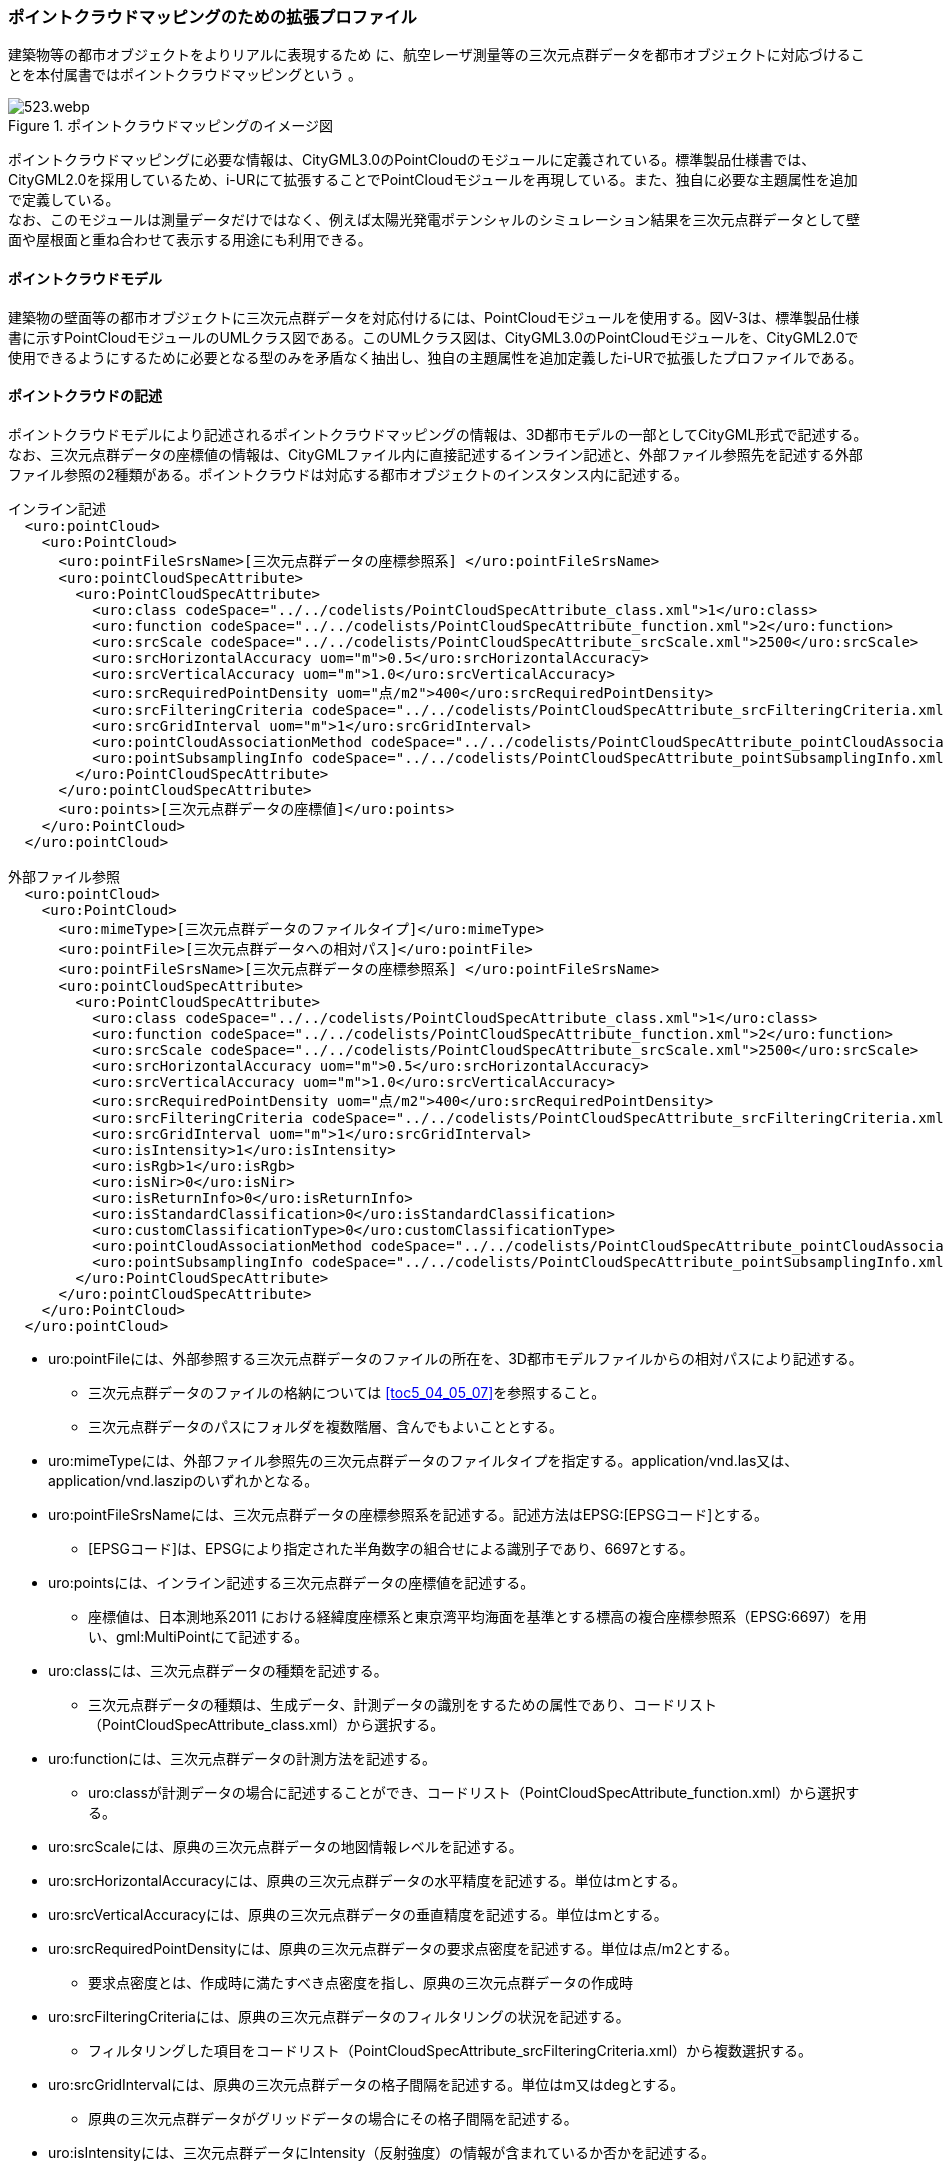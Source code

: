 [[tocV_03]]
=== ポイントクラウドマッピングのための拡張プロファイル

建築物等の都市オブジェクトをよりリアルに表現するため に、航空レーザ測量等の三次元点群データを都市オブジェクトに対応づけることを本付属書ではポイントクラウドマッピングという 。

[[fig-V-3]]
.ポイントクラウドマッピングのイメージ図
image::images/523.webp.png[]

ポイントクラウドマッピングに必要な情報は、CityGML3.0のPointCloudのモジュールに定義されている。標準製品仕様書では、CityGML2.0を採用しているため、i-URにて拡張することでPointCloudモジュールを再現している。また、独自に必要な主題属性を追加で定義している。 +
なお、このモジュールは測量データだけではなく、例えば太陽光発電ポテンシャルのシミュレーション結果を三次元点群データとして壁面や屋根面と重ね合わせて表示する用途にも利用できる。

[[tocV_03_01]]
==== ポイントクラウドモデル

建築物の壁面等の都市オブジェクトに三次元点群データを対応付けるには、PointCloudモジュールを使用する。図V-3は、標準製品仕様書に示すPointCloudモジュールのUMLクラス図である。このUMLクラス図は、CityGML3.0のPointCloudモジュールを、CityGML2.0で使用できるようにするために必要となる型のみを矛盾なく抽出し、独自の主題属性を追加定義したi-URで拡張したプロファイルである。

//[[fig-V-4]]
//.ポイントクラウドのための拡張プロファイル
//image::images/ .svg[]

[[tocV_03_02]]
==== ポイントクラウドの記述

ポイントクラウドモデルにより記述されるポイントクラウドマッピングの情報は、3D都市モデルの一部としてCityGML形式で記述する。 +
なお、三次元点群データの座標値の情報は、CityGMLファイル内に直接記述するインライン記述と、外部ファイル参照先を記述する外部ファイル参照の2種類がある。ポイントクラウドは対応する都市オブジェクトのインスタンス内に記述する。

[source,xml]
----
インライン記述
  <uro:pointCloud>
    <uro:PointCloud>
      <uro:pointFileSrsName>[三次元点群データの座標参照系] </uro:pointFileSrsName>
      <uro:pointCloudSpecAttribute> 
        <uro:PointCloudSpecAttribute>
          <uro:class codeSpace="../../codelists/PointCloudSpecAttribute_class.xml">1</uro:class>
          <uro:function codeSpace="../../codelists/PointCloudSpecAttribute_function.xml">2</uro:function>
          <uro:srcScale codeSpace="../../codelists/PointCloudSpecAttribute_srcScale.xml">2500</uro:srcScale>
          <uro:srcHorizontalAccuracy uom="m">0.5</uro:srcHorizontalAccuracy>
          <uro:srcVerticalAccuracy uom="m">1.0</uro:srcVerticalAccuracy>
          <uro:srcRequiredPointDensity uom="点/m2">400</uro:srcRequiredPointDensity>
          <uro:srcFilteringCriteria codeSpace="../../codelists/PointCloudSpecAttribute_srcFilteringCriteria.xml">1</uro:srcFilteringCriteria>
          <uro:srcGridInterval uom="m">1</uro:srcGridInterval>
          <uro:pointCloudAssociationMethod codeSpace="../../codelists/PointCloudSpecAttribute_pointCloudAssociationMethod.xml">1</uro:pointCloudAssociationMethod>
          <uro:pointSubsamplingInfo codeSpace="../../codelists/PointCloudSpecAttribute_pointSubsamplingInfo.xml">1</uro:pointSubsamplingInfo>
        </uro:PointCloudSpecAttribute>
      </uro:pointCloudSpecAttribute>
      <uro:points>[三次元点群データの座標値]</uro:points>
    </uro:PointCloud>
  </uro:pointCloud>

外部ファイル参照
  <uro:pointCloud>
    <uro:PointCloud>
      <uro:mimeType>[三次元点群データのファイルタイプ]</uro:mimeType>
      <uro:pointFile>[三次元点群データへの相対パス]</uro:pointFile>
      <uro:pointFileSrsName>[三次元点群データの座標参照系] </uro:pointFileSrsName>
      <uro:pointCloudSpecAttribute>
        <uro:PointCloudSpecAttribute>
          <uro:class codeSpace="../../codelists/PointCloudSpecAttribute_class.xml">1</uro:class>
          <uro:function codeSpace="../../codelists/PointCloudSpecAttribute_function.xml">2</uro:function>
          <uro:srcScale codeSpace="../../codelists/PointCloudSpecAttribute_srcScale.xml">2500</uro:srcScale>
          <uro:srcHorizontalAccuracy uom="m">0.5</uro:srcHorizontalAccuracy>
          <uro:srcVerticalAccuracy uom="m">1.0</uro:srcVerticalAccuracy>
          <uro:srcRequiredPointDensity uom="点/m2">400</uro:srcRequiredPointDensity>
          <uro:srcFilteringCriteria codeSpace="../../codelists/PointCloudSpecAttribute_srcFilteringCriteria.xml">1</uro:srcFilteringCriteria>
          <uro:srcGridInterval uom="m">1</uro:srcGridInterval>
          <uro:isIntensity>1</uro:isIntensity>
          <uro:isRgb>1</uro:isRgb>
          <uro:isNir>0</uro:isNir>
          <uro:isReturnInfo>0</uro:isReturnInfo>
          <uro:isStandardClassification>0</uro:isStandardClassification>
          <uro:customClassificationType>0</uro:customClassificationType>
          <uro:pointCloudAssociationMethod codeSpace="../../codelists/PointCloudSpecAttribute_pointCloudAssociationMethod.xml">1</uro:pointCloudAssociationMethod>
          <uro:pointSubsamplingInfo codeSpace="../../codelists/PointCloudSpecAttribute_pointSubsamplingInfo.xml">1</uro:pointSubsamplingInfo>
        </uro:PointCloudSpecAttribute>
      </uro:pointCloudSpecAttribute>
    </uro:PointCloud>
  </uro:pointCloud>
----

*	uro:pointFileには、外部参照する三次元点群データのファイルの所在を、3D都市モデルファイルからの相対パスにより記述する。
**	三次元点群データのファイルの格納については <<toc5_04_05_07>>を参照すること。
**	三次元点群データのパスにフォルダを複数階層、含んでもよいこととする。
*	uro:mimeTypeには、外部ファイル参照先の三次元点群データのファイルタイプを指定する。application/vnd.las又は、application/vnd.laszipのいずれかとなる。
*	uro:pointFileSrsNameには、三次元点群データの座標参照系を記述する。記述方法はEPSG:[EPSGコード]とする。
**	[EPSGコード]は、EPSGにより指定された半角数字の組合せによる識別子であり、6697とする。
*	uro:pointsには、インライン記述する三次元点群データの座標値を記述する。
**	座標値は、日本測地系2011 における経緯度座標系と東京湾平均海面を基準とする標高の複合座標参照系（EPSG:6697）を用い、gml:MultiPointにて記述する。
*	uro:classには、三次元点群データの種類を記述する。
**	三次元点群データの種類は、生成データ、計測データの識別をするための属性であり、コードリスト（PointCloudSpecAttribute_class.xml）から選択する。
*	uro:functionには、三次元点群データの計測方法を記述する。
**	uro:classが計測データの場合に記述することができ、コードリスト（PointCloudSpecAttribute_function.xml）から選択する。
*	uro:srcScaleには、原典の三次元点群データの地図情報レベルを記述する。
*	uro:srcHorizontalAccuracyには、原典の三次元点群データの水平精度を記述する。単位はｍとする。
*	uro:srcVerticalAccuracyには、原典の三次元点群データの垂直精度を記述する。単位はｍとする。
*	uro:srcRequiredPointDensityには、原典の三次元点群データの要求点密度を記述する。単位は点/m2とする。
**	要求点密度とは、作成時に満たすべき点密度を指し、原典の三次元点群データの作成時
*	uro:srcFilteringCriteriaには、原典の三次元点群データのフィルタリングの状況を記述する。
**	フィルタリングした項目をコードリスト（PointCloudSpecAttribute_srcFilteringCriteria.xml）から複数選択する。
*	uro:srcGridIntervalには、原典の三次元点群データの格子間隔を記述する。単位はm又はdegとする。
**	原典の三次元点群データがグリッドデータの場合にその格子間隔を記述する。
*	uro:isIntensityには、三次元点群データにIntensity（反射強度）の情報が含まれているか否かを記述する。
**	三次元点群データを外部参照する場合に記述することができる。
*	uro:isRgbには、三次元点群データにRGB（色情報）の情報が含まれているか否かを記述する。
**	三次元点群データを外部参照する場合に記述することができる。
*	uro:isNirには、三次元点群データにNIR（近赤外線）の情報が含まれているか否かを記述する。
**	三次元点群データを外部参照する場合に記述することができる。
*	uro:isReturnInfoには、三次元点群データにReturnNumber及びNumber of Returns（反射番号、総反射回数）の情報が含まれているか否かを記述する。
**	三次元点群データを外部参照する場合に記述することができる。
*	uro:isStandardClassificationには、三次元点群データがASPRS（American Society for Photogrammetry and Remote Sensing）の定義したクラス分類に適合している否かを記述する。
**	三次元点群データを外部参照する場合に記述することができる。
*	uro:customClassificationTypeには、三次元点群データを独自にクラス分類している場合に使用しているクラス分類コードをコードリスト（PointCloudSpecAttribute_customClassificationType.xml）として作成し選択する。
**	三次元点群データを外部参照する場合に記述することができる。
*	uro:pointCloudAssociationMethodには、三次元点群データと都市オブジェクトの対応づけの方法をコードリスト（PointCloudSpecAttribute_pointCloudAssociationMethod.xml）から選択する。
**	対応づけの方法は、<<tocV_03_03>>の三次元点群データの抽出手法のメリットデメリットを確認し、ユースケースに適する手法を選択する。
*	uro:pointSubsamplingInfoには、三次元点群データの間引きの情報を記述する。
**	コードリスト（PointCloudSpecAttribute_pointSubsamplingInfo.xml）から選択する。

[[tocV_03_03]]
==== ポイントクラウドモジュール利用上の留意事項

*	CityGML3.0では、PointCloudモジュールには、三次元点群を記述する方法として、インライン記述、外部ファイル参照の2種類の方法が定義されている。インライン記述では、CityGMLファイル内に直接座標値を記載するため、大規模な三次元点群の場合はファイルの肥大化が起こる。そのため、無制限に大きなCityGMLファイルが作成されないように、標準製品仕様書の7.2.1　(2)ファイルサイズとファイル分割にて、インライン記述の場合はファイル分割が禁止されている。ファイル容量は1GB以内での運用とする。また、インライン記述では、RGB（色情報）やNIR（近赤外線情報）等を持たせられないため、それらを含むデータを連携したい場合は外部ファイル参照を利用する必要がある。
*	三次元点群データは都市オブジェクトと対応づける必要があるため、対応づける都市オブジェクトごとに三次元点群データを抽出する必要がある。抽出の手法として主に下記の手法がある。手法毎のメリットデメリット（<<tab-V-1>>）を確認した上で適切な抽出手法を選択する。
**	都市オブジェクトの幾何形状の正射影による抽出
***	都市オブジェクトの幾何形状の正射影の範囲に含まれる点群のみを抽出する。

[[fig-V-5]]
.都市オブジェクトの幾何形状の正射影による抽出
image::images/525.webp.png[]

**	都市オブジェクトの幾何形状の正射影をバッファした範囲による抽出
***	都市オブジェクトの幾何形状の正射影をバッファした範囲に含まれる点群のみを抽出する。

[[fig-V-6]]
.都市オブジェクトの幾何形状の正射影をバッファした範囲による抽出
image::images/526.webp.png[]

**	都市オブジェクトの立体的な幾何形状による抽出
***	都市オブジェクトの立体的な幾何形状の範囲に含まれる点群のみを抽出する。

[[fig-V-7]]
.都市オブジェクトの立体的な幾何形状による抽出
image::images/527.webp.png[]

**	都市オブジェクトの立体的な幾何形状による抽出
***	都市オブジェクトの立体的な幾何形状の範囲に含まれる点群のみを抽出する。

[[fig-V-8]]
.都市オブジェクトの立体的な幾何形状による抽出
image::images/528.webp.png[]

**	点群分類かつ都市オブジェクトの幾何形状の正射影をバッファした範囲による抽出
***	都市オブジェクトの幾何形状の正射影をバッファした範囲に含まれる都市オブジェクトと同一分類の点群のみを抽出する。

[[fig-V-9]]
.点群分類かつ都市オブジェクトの幾何形状の正射影をバッファした範囲による抽出
image::images/529.webp.png[]

**	手動による抽出
***	都市オブジェクトと対応する点群を目視で特定し手動で抽出する。

各手法のメリットデメリットについて、<<tab-V-1>>に示す。

[[tab-V-1]]
[cols="a,a,a",options="header"]
.点群抽出手法のメリットデメリット
|===

| 手法 | メリット | デメリット
|都市オブジェクトの幾何形状の正射影による抽出 
| 水平方向の点群の過剰抽出が小 +
整備コストが小
 | 水平方向の点群の抽出漏れが大

| 都市オブジェクトの幾何形状の正射影をバッファした範囲による抽出 
| 水平方向の点群の抽出漏れが小 
| 水平方向の点群の過剰抽出が大

| 都市オブジェクトの立体的な幾何形状による抽出 
| 水平・垂直方向の点群の過剰抽出が小 
| 立体的な都市オブジェクトでしか使用できない +
水平方向の点群の抽出漏れが大

| 都市オブジェクトの立体的な幾何形状をバッファした立体による抽出 
| 水平・垂直方向の点群の抽出漏れが小 
| 立体的な都市オブジェクトでしか使用できない +
使用する幾何形状のLODによって精度が異なる +
水平方向の点群の過剰抽出が大

| 都市オブジェクトと同一分類の点群かつ都市オブジェクトの立体的な幾何形状をバッファした立体による抽出 
|  水平・垂直方向の点群の過剰抽出が小（同じ地物の都市オブジェクトが隣接している場合は過剰抽出の可能性あり） +
水平・垂直方向の点群の抽出漏れが小
| 点群分類作業が必要

| 手動による抽出 | 点群の過剰抽出、抽出漏れが最小 | 整備コストが大

|===